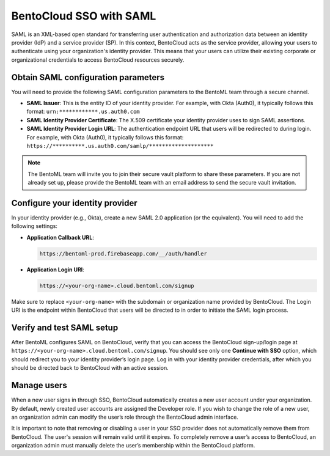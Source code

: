 BentoCloud SSO with SAML
========================

SAML is an XML-based open standard for transferring user authentication and authorization data between an identity provider (IdP) and a service provider (SP). In this context, BentoCloud acts as the service provider, allowing your users to authenticate using your organization's identity provider. This means that your users can utilize their existing corporate or organizational credentials to access BentoCloud resources securely.

Obtain SAML configuration parameters
------------------------------------

You will need to provide the following SAML configuration parameters to the BentoML team through a secure channel.

- **SAML Issuer**: This is the entity ID of your identity provider. For example, with Okta (Auth0), it typically follows this format: ``urn:************.us.auth0.com``
- **SAML Identity Provider Certificate**: The X.509 certificate your identity provider uses to sign SAML assertions.
- **SAML Identity Provider Login URL**: The authentication endpoint URL that users will be redirected to during login. For example, with Okta (Auth0), it typically follows this format: ``https://**********.us.auth0.com/samlp/********************``

.. note::

    The BentoML team will invite you to join their secure vault platform to share these parameters. If you are not already set up, please provide the BentoML team with an email address to send the secure vault invitation.

Configure your identity provider
--------------------------------

In your identity provider (e.g., Okta), create a new SAML 2.0 application (or the equivalent). You will need to add the following settings:

- **Application Callback URL**:

  .. code-block:: text

     https://bentoml-prod.firebaseapp.com/__/auth/handler

- **Application Login URI**:

  .. code-block:: text

     https://<your-org-name>.cloud.bentoml.com/signup

Make sure to replace ``<your-org-name>`` with the subdomain or organization name provided by BentoCloud. The Login URI is the endpoint within BentoCloud that users will be directed to in order to initiate the SAML login process.

Verify and test SAML setup
--------------------------

After BentoML configures SAML on BentoCloud, verify that you can access the BentoCloud sign-up/login page at ``https://<your-org-name>.cloud.bentoml.com/signup``. You should see only one **Continue with SSO** option, which should redirect you to your identity provider’s login page. Log in with your identity provider credentials, after which you should be directed back to BentoCloud with an active session.

Manage users
------------

When a new user signs in through SSO, BentoCloud automatically creates a new user account under your organization. By default, newly created user accounts are assigned the Developer role. If you wish to change the role of a new user, an organization admin can modify the user’s role through the BentoCloud admin interface.

It is important to note that removing or disabling a user in your SSO provider does not automatically remove them from BentoCloud. The user's session will remain valid until it expires. To completely remove a user’s access to BentoCloud, an organization admin must manually delete the user’s membership within the BentoCloud platform.
